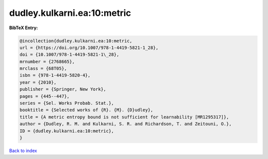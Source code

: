 dudley.kulkarni.ea:10:metric
============================

.. :cite:t:`dudley.kulkarni.ea:10:metric`

.. bibliography:: ../../All.bib

**BibTeX Entry:**

.. code-block:: bibtex

   @incollection{dudley.kulkarni.ea:10:metric,
   url = {https://doi.org/10.1007/978-1-4419-5821-1_28},
   doi = {10.1007/978-1-4419-5821-1\_28},
   mrnumber = {2768665},
   mrclass = {68T05},
   isbn = {978-1-4419-5820-4},
   year = {2010},
   publisher = {Springer, New York},
   pages = {445--447},
   series = {Sel. Works Probab. Stat.},
   booktitle = {Selected works of {R}. {M}. {D}udley},
   title = {A metric entropy bound is not sufficient for learnability [MR1295317]},
   author = {Dudley, R. M. and Kulkarni, S. R. and Richardson, T. and Zeitouni, O.},
   ID = {dudley.kulkarni.ea:10:metric},
   }

`Back to index <../index>`_
